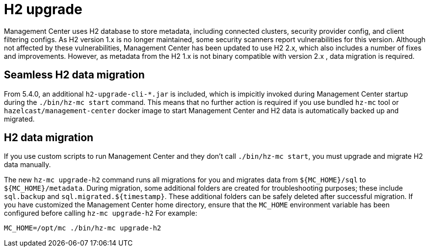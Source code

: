 = H2 upgrade
:description: Management Center uses H2 database to store metadata, including connected clusters, security provider config, and client filtering configs. As H2 version 1.x is no longer maintained, some security scanners report vulnerabilities for this version. Although not affected by these vulnerabilities, Management Center has been updated to use H2 2.x, which also includes a number of fixes and improvements. However, as metadata from the H2 1.x is not binary compatible with version 2.x , data migration is required.

{description}

== Seamless H2 data migration

From 5.4.0, an additional `h2-upgrade-cli-*.jar` is included, which is impicitly invoked during Management Center startup during the `./bin/hz-mc start` command. This means that no further action is required if you use bundled `hz-mc` tool or `hazelcast/management-center` docker image to start Management Center and H2 data is automatically backed up and migrated.

== H2 data migration

If you use custom scripts to run Management Center and they don't call `./bin/hz-mc start`, you must upgrade and migrate H2 data manually.

The new `hz-mc upgrade-h2` command runs all migrations for you and migrates data from `$\{MC_HOME}/sql` to `$\{MC_HOME}/metadata`. During migration, some additional folders are created for troubleshooting purposes; these include `sql.backup` and `sql.migrated.$\{timestamp}`. These additional folders can be safely deleted after successful migration.
If you have customized the Management Center home directory, ensure that the `MC_HOME` environment variable has been configured before calling `hz-mc upgrade-h2`
For example:
```bash
MC_HOME=/opt/mc ./bin/hz-mc upgrade-h2
```
